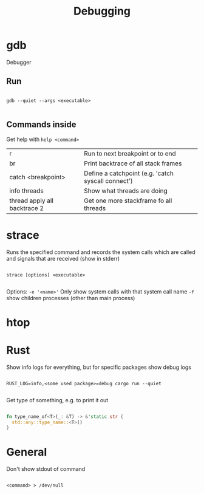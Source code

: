 #+TITLE: Debugging

* gdb
Debugger

** Run
#+begin_src shell
  
  gdb --quiet --args <executable>
  
#+end_src

** Commands inside

Get help with =help <command>=

| r                            | Run to next breakpoint or to end                   |
| br                           | Print backtrace of all stack frames                |
| catch <breakpoint>           | Define a catchpoint (e.g. 'catch syscall connect') |
| info threads                 | Show what threads are doing                        |
| thread apply all backtrace 2 | Get one more stackframe fo all threads             |

* strace
Runs the specified command and records the system calls which are called and signals that are received (show in stderr)

#+begin_src shell
  
  strace [options] <executable>
  
#+end_src

Options:
=-e '<name>'= Only show system calls with that system call name
=-f= show children processes (other than main process)

* htop

* Rust

Show info logs for everything, but for specific packages show debug logs
#+begin_src shell
  
  RUST_LOG=info,<some used package>=debug cargo run --quiet
  
#+end_src

Get type of something, e.g. to print it out
#+begin_src rust
  
  fn type_name_of<T>(_: &T) -> &'static str {
    std::any::type_name::<T>()
  }
  
#+end_src
* General

Don't show stdout of command
#+begin_src shell
  
  <command> > /dev/null
  
#+end_src

